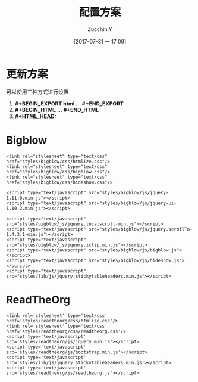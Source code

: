 #+title: 配置方案
#+author: ZucchiniY
#+date: [2017-07-31 一 17:09]
#+OPTIONS: toc:2 num:nil H:4 ^:nil

#+BEGIN_EXPORT html
<link rel='stylesheet' type='text/css' href='styles/readtheorg/css/htmlize.css'/>
<link rel='stylesheet' type='text/css' href='styles/readtheorg/css/readtheorg.css'/>
<script type='text/javascript' src='styles/readtheorg/js/jquery.min.js'></script>
<script type='text/javascript' src='styles/readtheorg/js/bootstrap.min.js'></script>
<script type='text/javascript' src='styles/lib/js/jquery.stickytableheaders.min.js'></script>
<script type='text/javascript' src='styles/readtheorg/js/readtheorg.js'></script>
#+END_EXPORT

* 更新方案
可以使用三种方式进行设置
1. *#+BEGIN_EXPORT html ... #+END_EXPORT*
2. *#+BEGIN_HTML ... #+END_HTML*
3. *#+HTML_HEAD:*

* Bigblow

#+BEGIN_EXAMPLE
<link rel="stylesheet" type="text/css" href="styles/bigblow/css/htmlize.css"/>
<link rel="stylesheet" type="text/css" href="styles/bigblow/css/bigblow.css"/>
<link rel="stylesheet" type="text/css" href="styles/bigblow/css/hideshow.css"/>

<script type="text/javascript" src="styles/bigblow/js/jquery-1.11.0.min.js"></script>
<script type="text/javascript" src="styles/bigblow/js/jquery-ui-1.10.2.min.js"></script>

<script type="text/javascript" src="styles/bigblow/js/jquery.localscroll-min.js"></script>
<script type="text/javascript" src="styles/bigblow/js/jquery.scrollTo-1.4.3.1-min.js"></script>
<script type="text/javascript" src="styles/bigblow/js/jquery.zclip.min.js"></script>
<script type="text/javascript" src="styles/bigblow/js/bigblow.js"></script>
<script type="text/javascript" src="styles/bigblow/js/hideshow.js"></script>
<script type="text/javascript" src="styles/lib/js/jquery.stickytableheaders.min.js"></script>
#+END_EXAMPLE

* ReadTheOrg

#+BEGIN_EXAMPLE
<link rel='stylesheet' type='text/css' href='styles/readtheorg/css/htmlize.css'/>
<link rel='stylesheet' type='text/css' href='styles/readtheorg/css/readtheorg.css'/>
<script type='text/javascript' src='styles/readtheorg/js/jquery.min.js'></script>
<script type='text/javascript' src='styles/readtheorg/js/bootstrap.min.js'></script>
<script type='text/javascript' src='styles/lib/js/jquery.stickytableheaders.min.js'></script>
<script type='text/javascript' src='styles/readtheorg/js/readtheorg.js'></script>
#+END_EXAMPLE

